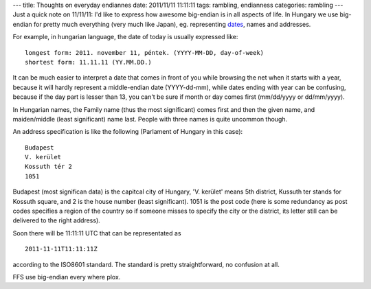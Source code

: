 ---
title: Thoughts on everyday endiannes
date: 2011/11/11 11:11:11
tags: rambling, endianness
categories: rambling
---
Just a quick note on 11/11/11: I'd like to express how awesome big-endian is in all aspects of life. In Hungary we use big-endian for pretty much everything (very much like Japan), eg. representing `dates <http://en.wikipedia.org/wiki/Date_and_time_notation_in_Hungary>`_, names and addresses.

For example, in hungarian language, the date of today is usually expressed like:

::

    longest form: 2011. november 11, péntek. (YYYY-MM-DD, day-of-week)
    shortest form: 11.11.11 (YY.MM.DD.)

It can be much easier to interpret a date that comes in front of you while browsing the net when it starts with a year, because it will hardly represent a middle-endian date (YYYY-dd-mm), while dates ending with year can be confusing, because if the day part is lesser than 13, you can't be sure if month or day comes first (mm/dd/yyyy or dd/mm/yyyy).

In Hungarian names, the Family name (thus the most significant) comes first and then the given name, and maiden/middle (least significant) name last. People with three names is quite uncommon though.

An address specification is like the following (Parlament of Hungary in this case):

::

    Budapest
    V. kerület
    Kossuth tér 2
    1051

Budapest (most significan data) is the capitcal city of Hungary, 'V. kerület' means 5th district, Kussuth ter stands for Kossuth square, and 2 is the house number (least significant). 1051 is the post code (here is some redundancy as post codes specifies a region of the country so if someone misses to specify the city or the district, its letter still can be delivered to the right address).

Soon there will be 11:11:11 UTC that can be representated as

::

    2011-11-11T11:11:11Z
    
according to the ISO8601 standard. The standard is pretty straightforward, no confusion at all.

FFS use big-endian every where plox.
